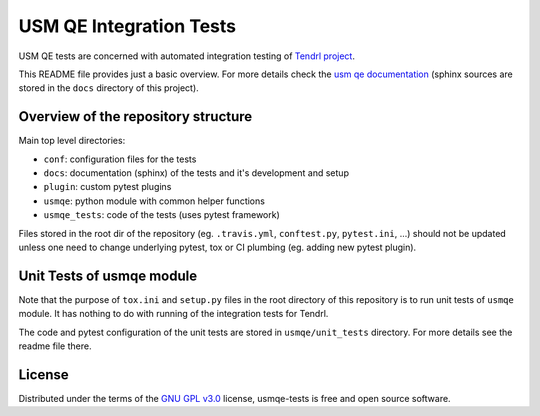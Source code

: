 ==========================
 USM QE Integration Tests
==========================

USM QE tests are concerned with automated integration testing of `Tendrl
project`_.

This README file provides just a basic overview. For more details check the
`usm qe documentation`_ (sphinx sources are stored in the ``docs`` directory of
this project).

Overview of the repository structure
------------------------------------

Main top level directories:

* ``conf``: configuration files for the tests
* ``docs``: documentation (sphinx) of the tests and it's development and setup
* ``plugin``: custom pytest plugins
* ``usmqe``: python module with common helper functions
* ``usmqe_tests``: code of the tests (uses pytest framework)

Files stored in the root dir of the repository (eg. ``.travis.yml``,
``conftest.py``, ``pytest.ini``, ...) should not be updated unless one need to
change underlying pytest, tox or CI plumbing (eg. adding new pytest plugin).

Unit Tests of usmqe module
--------------------------

Note that the purpose of ``tox.ini``  and ``setup.py`` files in the root
directory of this repository is to run unit tests of ``usmqe`` module. It has
nothing to do with running of the integration tests for Tendrl.

The code and pytest configuration of the unit tests are stored in
``usmqe/unit_tests`` directory. For more details see the readme file there.

.. image:: https://travis-ci.org/usmqe/usmqe-tests.svg?branch=master
    :target: https://travis-ci.org/usmqe/usmqe-tests

License
-------

Distributed under the terms of the `GNU GPL v3.0`_ license,
usmqe-tests is free and open source software.


.. _`GNU GPL v3.0`: http://www.gnu.org/licenses/gpl-3.0.txt
.. _`Tendrl project`: http://tendrl.org/
.. _`usm qe documentation`: https://usmqe-tests.readthedocs.io/en/latest/
.. _`Setup of QE Server role`: https://github.com/usmqe/usmqe-tests/blob/master/docs/qe_server_setup.rst
